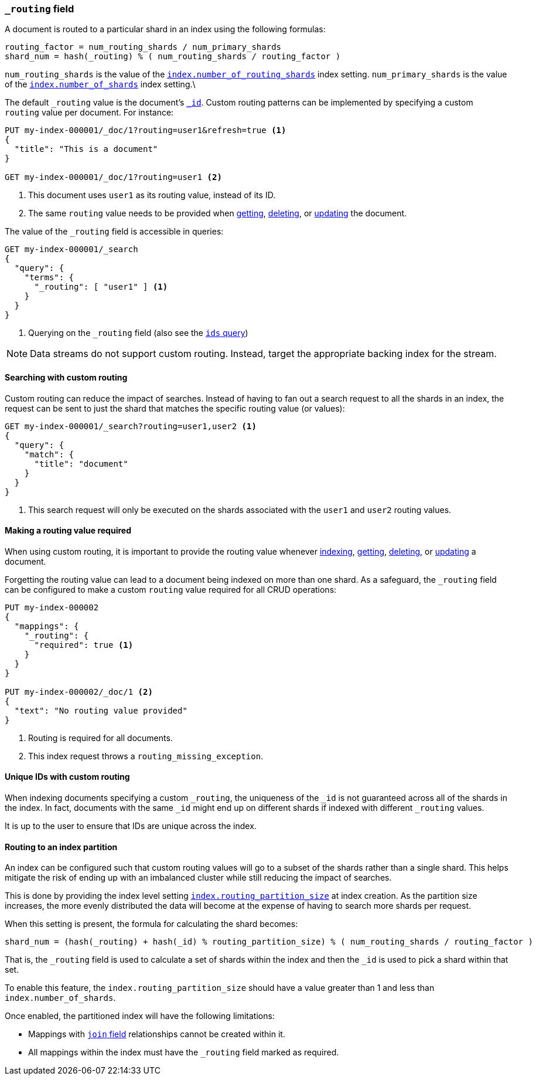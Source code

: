[[mapping-routing-field]]
=== `_routing` field

A document is routed to a particular shard in an index using the following
formulas:
    
    routing_factor = num_routing_shards / num_primary_shards
    shard_num = hash(_routing) % ( num_routing_shards / routing_factor )

`num_routing_shards` is the value of the
<<index-number-of-routing-shards,`index.number_of_routing_shards`>> index
setting. `num_primary_shards` is the value of the
<<index-number-of-shards,`index.number_of_shards`>> index setting.\

The default `_routing` value is the document's <<mapping-id-field,`_id`>>.
Custom routing patterns can be implemented by specifying a custom `routing`
value per document. For instance:

[source,console]
------------------------------
PUT my-index-000001/_doc/1?routing=user1&refresh=true <1>
{
  "title": "This is a document"
}

GET my-index-000001/_doc/1?routing=user1 <2>
------------------------------
// TESTSETUP

<1> This document uses `user1` as its routing value, instead of its ID.
<2> The same `routing` value needs to be provided when
    <<docs-get,getting>>, <<docs-delete,deleting>>, or <<docs-update,updating>>
    the document.

The value of the `_routing` field is accessible in queries:

[source,console]
--------------------------
GET my-index-000001/_search
{
  "query": {
    "terms": {
      "_routing": [ "user1" ] <1>
    }
  }
}
--------------------------

<1> Querying on the `_routing` field (also see the <<query-dsl-ids-query,`ids` query>>)

NOTE: Data streams do not support custom routing. Instead, target the
appropriate backing index for the stream.

==== Searching with custom routing

Custom routing can reduce the impact of searches. Instead of having to fan
out a search request to all the shards in an index, the request can be sent to
just the shard that matches the specific routing value (or values):

[source,console]
------------------------------
GET my-index-000001/_search?routing=user1,user2 <1>
{
  "query": {
    "match": {
      "title": "document"
    }
  }
}
------------------------------

<1> This search request will only be executed on the shards associated with the `user1` and `user2` routing values.


==== Making a routing value required

When using custom routing, it is important to provide the routing value
whenever <<docs-index_,indexing>>, <<docs-get,getting>>,
<<docs-delete,deleting>>, or <<docs-update,updating>> a document.

Forgetting the routing value can lead to a document being indexed on more than
one shard. As a safeguard, the `_routing` field can be configured to make a
custom `routing` value required for all CRUD operations:

[source,console]
------------------------------
PUT my-index-000002
{
  "mappings": {
    "_routing": {
      "required": true <1>
    }
  }
}

PUT my-index-000002/_doc/1 <2>
{
  "text": "No routing value provided"
}
------------------------------
// TEST[catch:bad_request]

<1> Routing is required for all documents.
<2> This index request throws a `routing_missing_exception`.

==== Unique IDs with custom routing

When indexing documents specifying a custom `_routing`, the uniqueness of the
`_id` is not guaranteed across all of the shards in the index. In fact,
documents with the same `_id` might end up on different shards if indexed with
different `_routing` values.

It is up to the user to ensure that IDs are unique across the index.

[[routing-index-partition]]
==== Routing to an index partition

An index can be configured such that custom routing values will go to a subset of the shards rather
than a single shard. This helps mitigate the risk of ending up with an imbalanced cluster while still
reducing the impact of searches.

This is done by providing the index level setting <<routing-partition-size,`index.routing_partition_size`>> at index creation.
As the partition size increases, the more evenly distributed the data will become at the
expense of having to search more shards per request.

When this setting is present, the formula for calculating the shard becomes:

    shard_num = (hash(_routing) + hash(_id) % routing_partition_size) % ( num_routing_shards / routing_factor )

That is, the `_routing` field is used to calculate a set of shards within the index and then the
`_id` is used to pick a shard within that set.

To enable this feature, the `index.routing_partition_size` should have a value greater than 1 and
less than `index.number_of_shards`.

Once enabled, the partitioned index will have the following limitations:

*   Mappings with <<parent-join,`join` field>> relationships cannot be created within it.
*   All mappings within the index must have the `_routing` field marked as required.
